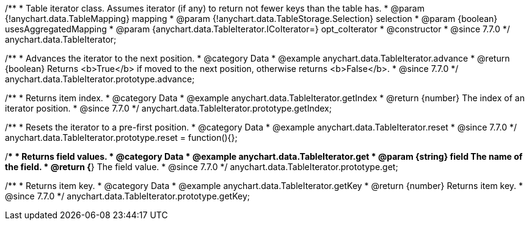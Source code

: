/**
 * Table iterator class. Assumes iterator (if any) to return not fewer keys than the table has.
 * @param {!anychart.data.TableMapping} mapping
 * @param {!anychart.data.TableStorage.Selection} selection
 * @param {boolean} usesAggregatedMapping
 * @param {anychart.data.TableIterator.ICoIterator=} opt_coIterator
 * @constructor
 * @since 7.7.0
 */
anychart.data.TableIterator;


//----------------------------------------------------------------------------------------------------------------------
//
//  anychart.data.TableIterator.prototype.advance
//
//----------------------------------------------------------------------------------------------------------------------

/**
 * Advances the iterator to the next position.
 * @category Data
 * @example anychart.data.TableIterator.advance
 * @return {boolean} Returns <b>True</b> if moved to the next position, otherwise returns <b>False</b>.
 * @since 7.7.0
 */
anychart.data.TableIterator.prototype.advance;


//----------------------------------------------------------------------------------------------------------------------
//
//  anychart.data.TableIterator.prototype.getIndex
//
//----------------------------------------------------------------------------------------------------------------------

/**
 * Returns item index.
 * @category Data
 * @example anychart.data.TableIterator.getIndex
 * @return {number} The index of an iterator position.
 * @since 7.7.0
 */
anychart.data.TableIterator.prototype.getIndex;


//----------------------------------------------------------------------------------------------------------------------
//
//  anychart.data.TableIterator.prototype.reset
//
//----------------------------------------------------------------------------------------------------------------------

/**
 * Resets the iterator to a pre-first position.
 * @category Data
 * @example anychart.data.TableIterator.reset
 * @since 7.7.0
 */
anychart.data.TableIterator.prototype.reset = function(){};


//----------------------------------------------------------------------------------------------------------------------
//
//  anychart.data.TableIterator.prototype.get
//
//----------------------------------------------------------------------------------------------------------------------

/**
 * Returns field values.
 * @category Data
 * @example anychart.data.TableIterator.get
 * @param {string} field The name of the field.
 * @return {*} The field value.
 * @since 7.7.0
 */
anychart.data.TableIterator.prototype.get;


//----------------------------------------------------------------------------------------------------------------------
//
//  anychart.data.TableIterator.prototype.getKey
//
//----------------------------------------------------------------------------------------------------------------------

/**
 * Returns item key.
 * @category Data
 * @example anychart.data.TableIterator.getKey
 * @return {number} Returns item key.
 * @since 7.7.0
 */
anychart.data.TableIterator.prototype.getKey;

